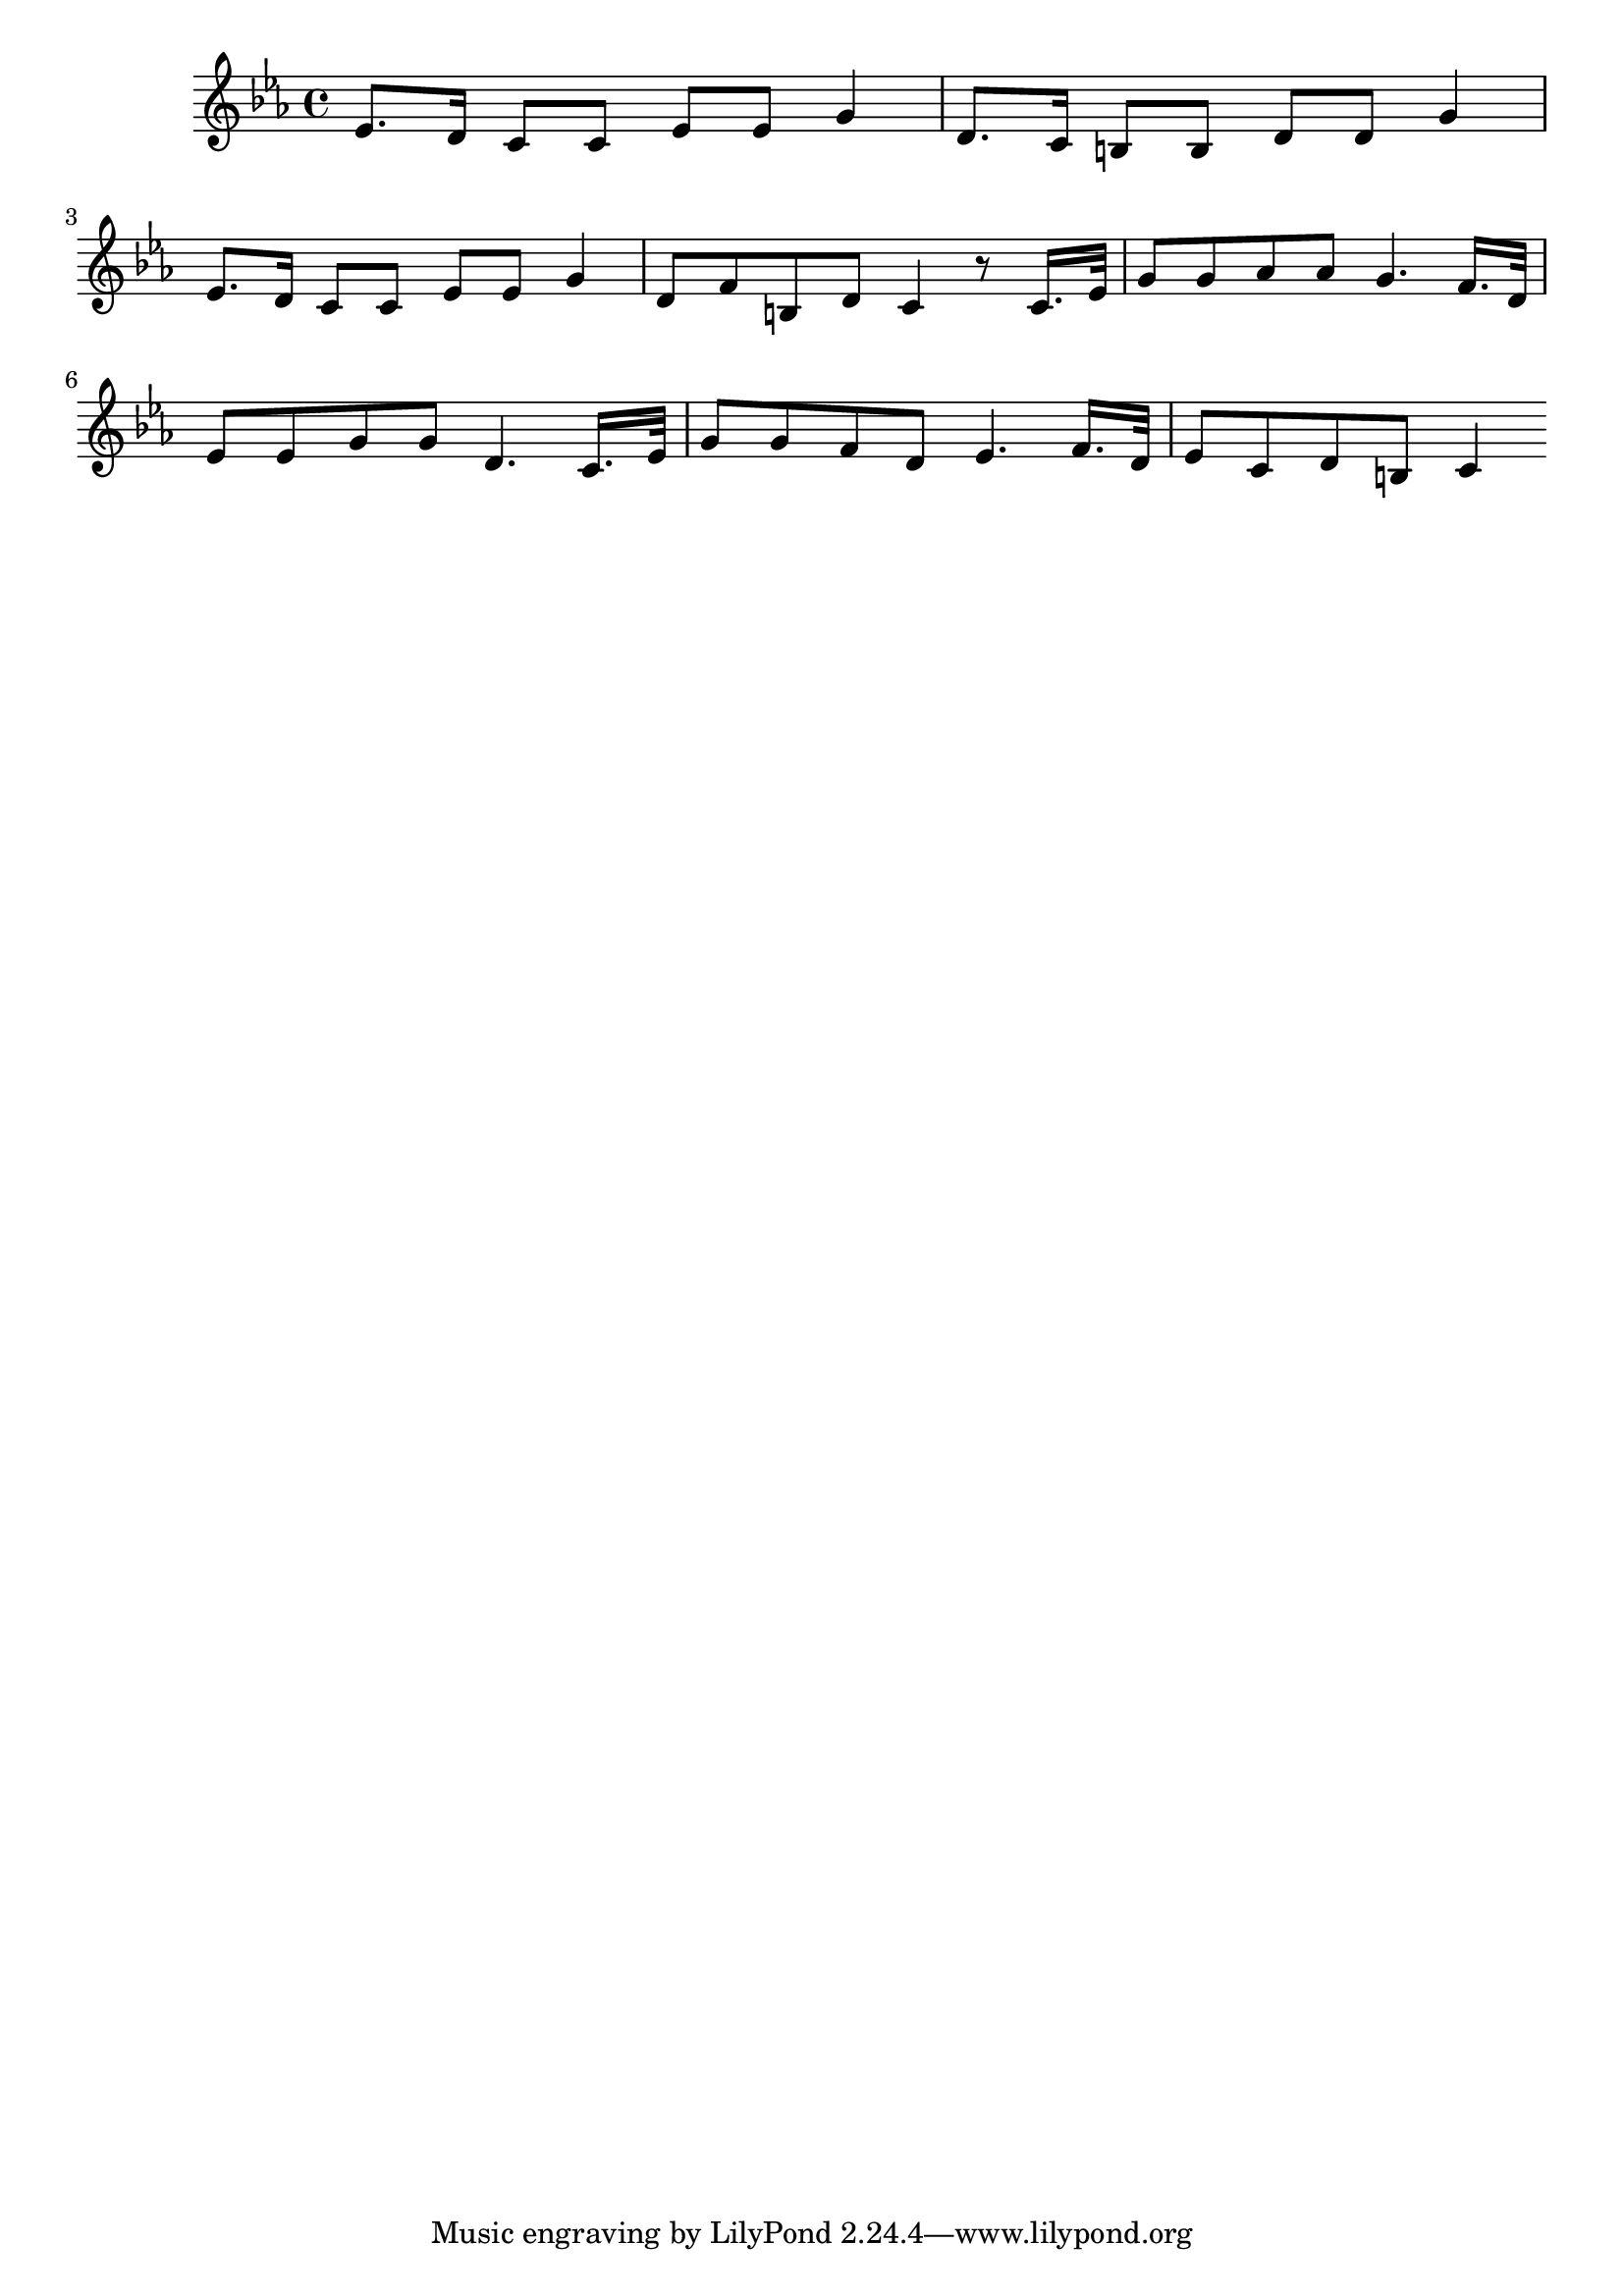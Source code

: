 \version "2.14.0"
%{\header {
  title = "Lolotte (Louisiana)"
  composer = "anonymous"
  enteredby = "B. Crowell"
  source = "Slave Songs of the United States,  William Francis Allen, Charles Pickard Ware, and Lucy McKim Garrison, New York, A. Simpson & Co., 1867"
}%}
\score{{\key c \minor
\time 4/4
%{\tempo 4=95
%}\relative es' {
  es8. d16 c8 c es es g4 | d8. c16 b8 b d d g4 | 
  es8. d16 c8 c es es g4 | d8 f b, d c4 r8 c16. es32 |
  g8 g as as g4. f16. d32 | es8 es g g d4. c16. es32 |
  g8 g f d es4. f16. d32 | es8 c d b c4
  \bar ":|"
}

}}